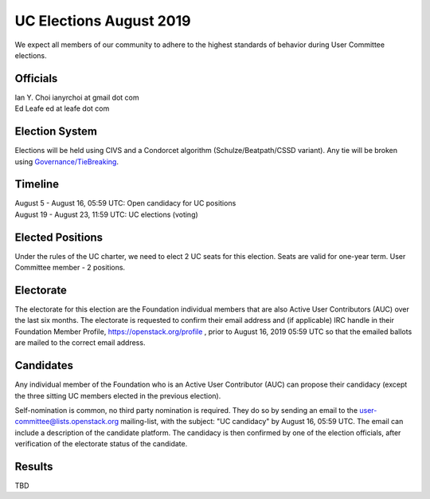 ========================
UC Elections August 2019
========================

We expect all members of our community to adhere to the highest
standards of behavior during User Committee elections.

Officials
=========

| Ian Y. Choi ianyrchoi at gmail dot com
| Ed Leafe ed at leafe dot com

Election System
===============
Elections will be held using CIVS and a Condorcet algorithm
(Schulze/Beatpath/CSSD variant). Any tie will be broken using
`Governance/TieBreaking <https://wiki.openstack.org/wiki/Governance/TieBreaking>`_.

Timeline
========

| August 5 - August 16, 05:59 UTC: Open candidacy for UC positions
| August 19 - August 23, 11:59 UTC: UC elections (voting)

Elected Positions
=================
Under the rules of the UC charter, we need to elect 2 UC seats for this
election. Seats are valid for one-year term. User Committee member - 2
positions.

Electorate
==========
The electorate for this election are the Foundation individual members that
are also Active User Contributors (AUC) over the last six months.
The electorate is requested to confirm their email address and (if applicable) IRC handle
in their Foundation Member Profile, https://openstack.org/profile ,
prior to August 16, 2019 05:59 UTC so that the emailed ballots are mailed to the
correct email address.

Candidates
==========
Any individual member of the Foundation who is an Active User Contributor
(AUC) can propose their candidacy (except the three sitting UC members elected in
the previous election).

Self-nomination is common, no third party nomination is required. They do so by
sending an email to the user-committee@lists.openstack.org mailing-list, with
the subject: "UC candidacy" by August 16, 05:59 UTC. The email can include a
description of the candidate platform. The candidacy is then confirmed by
one of the election officials, after verification of the electorate status of
the candidate.

Results
=======

| TBD
